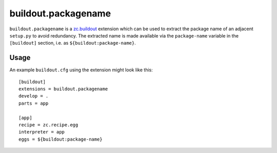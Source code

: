 buildout.packagename
====================

``buildout.packagename`` is a `zc.buildout`_ extension which can be used
to extract the package name of an adjacent ``setup.py`` to avoid redundancy.
The extracted name is made available via the ``package-name`` variable in
the ``[buildout]`` section, i.e. as ``${buildout:package-name}``.

  .. _`zc.buildout`: http://pypi.python.org/pypi/zc.buildout

Usage
-----

An example ``buildout.cfg`` using the extension might look like this::

  [buildout]
  extensions = buildout.packagename
  develop = .
  parts = app

  [app]
  recipe = zc.recipe.egg
  interpreter = app
  eggs = ${buildout:package-name}
